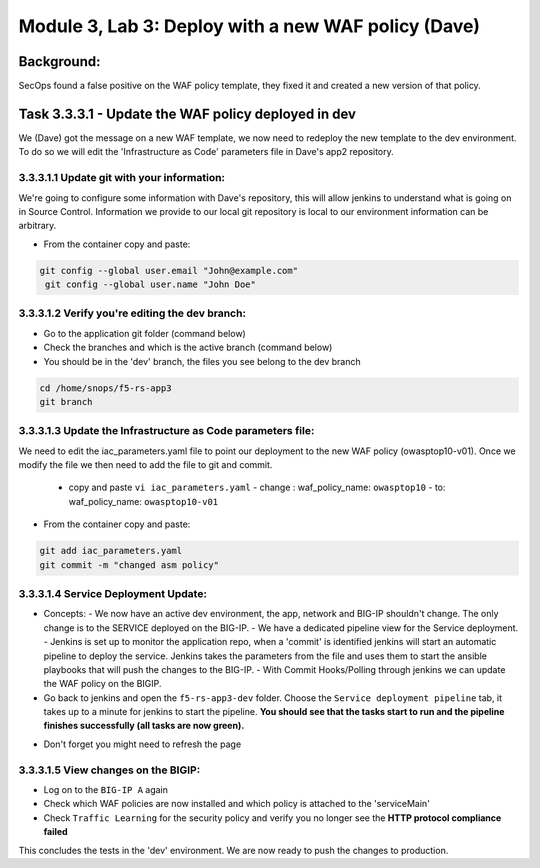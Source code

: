 .. |labmodule| replace:: 3
.. |labnum| replace:: 3
.. |labdot| replace:: |labmodule|\ .\ |labnum|
.. |labund| replace:: |labmodule|\ _\ |labnum|
.. |labname| replace:: Lab\ |labdot|
.. |labnameund| replace:: Lab\ |labund|

Module |labmodule|\, Lab \ |labnum|\: Deploy with a new WAF policy (Dave)
==========================================================================

Background:
~~~~~~~~~~~~~

SecOps found a false positive on the WAF policy template, they fixed it and created a new version of that policy.

Task |labmodule|\.\ |labnum|\.3.1 - Update the WAF policy deployed in dev
~~~~~~~~~~~~~~~~~~~~~~~~~~~~~~~~~~~~~~~~~~~~~~~~~~~~~~~~~~~~~~~~~~~~~~~~~~~

We (Dave) got the message on a new WAF template, we now need to redeploy the new template to the dev environment.
To do so we will edit the 'Infrastructure as Code' parameters file in Dave's app2 repository.

|labmodule|\.\ |labnum|\.3.1.1 Update git with your information:
*****************************************************************

We're going to configure some information with Dave's repository, this will allow
jenkins to understand what is going on in Source Control. Information we provide
to our local git repository is local to our environment information can be
arbitrary.

* From the container copy and paste:

.. code-block:: bash

   git config --global user.email "John@example.com"
    git config --global user.name "John Doe"

|labmodule|\.\ |labnum|\.3.1.2 Verify you're editing the dev branch:
*********************************************************************

- Go to the application git folder (command below)
- Check the branches and which is the active branch (command below)
- You should be in the 'dev' branch, the files you see belong to the dev branch

.. code-block:: bash

   cd /home/snops/f5-rs-app3
   git branch

|labmodule|\.\ |labnum|\.3.1.3 Update the Infrastructure as Code parameters file:
**********************************************************************************

We need to edit the iac_parameters.yaml file to point our deployment to the new WAF policy (owasptop10-v01).
Once we modify the file we then need to add the file to git and commit.

 - copy and paste ``vi iac_parameters.yaml``
   - change : waf_policy_name: ``owasptop10``
   - to: waf_policy_name: ``owasptop10-v01``

* From the container copy and paste:

.. code-block:: bash

   git add iac_parameters.yaml
   git commit -m "changed asm policy"


|dev-cmd-010|


|labmodule|\.\ |labnum|\.3.1.4 Service Deployment Update:
*************************************************************

* Concepts:
  - We now have an active dev environment, the app, network and BIG-IP shouldn't change. The only change is to the SERVICE deployed on the BIG-IP.
  - We have a dedicated pipeline view for the Service deployment.
  - Jenkins is set up to monitor the application repo, when a 'commit' is identified jenkins will start an automatic pipeline to deploy the service. Jenkins takes the parameters from the file and uses them to start the ansible playbooks that will push the changes to the BIG-IP.
  - With Commit Hooks/Polling through jenkins we can update the WAF policy on the BIGIP.

* Go back to jenkins and open the ``f5-rs-app3-dev`` folder. Choose the ``Service deployment pipeline`` tab, it takes up to
  a minute for jenkins to start the pipeline. **You should see that the tasks start to run and the pipeline finishes successfully (all tasks are now green).**

- Don't forget you might need to refresh the page

|labmodule|\.\ |labnum|\.3.1.5 View changes on the BIGIP:
***********************************************************

- Log on to the ``BIG-IP A`` again
- Check which WAF policies are now installed and which policy is attached to the 'serviceMain'
- Check ``Traffic Learning`` for the security policy and verify you no longer see the **HTTP protocol compliance failed**


This concludes the tests in the 'dev' environment.
We are now ready to push the changes to production.


.. |dev-cmd-010| image:: images/dev-cmd-010.png
